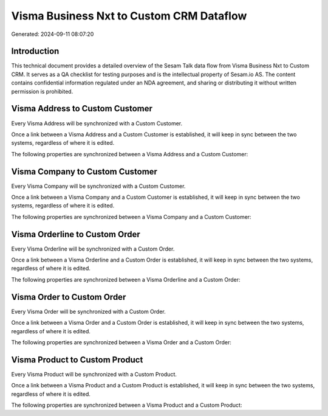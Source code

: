 =========================================
Visma Business Nxt to Custom CRM Dataflow
=========================================

Generated: 2024-09-11 08:07:20

Introduction
------------

This technical document provides a detailed overview of the Sesam Talk data flow from Visma Business Nxt to Custom CRM. It serves as a QA checklist for testing purposes and is the intellectual property of Sesam.io AS. The content contains confidential information regulated under an NDA agreement, and sharing or distributing it without written permission is prohibited.

Visma Address to Custom Customer
--------------------------------
Every Visma Address will be synchronized with a Custom Customer.

Once a link between a Visma Address and a Custom Customer is established, it will keep in sync between the two systems, regardless of where it is edited.

The following properties are synchronized between a Visma Address and a Custom Customer:

.. list-table::
   :header-rows: 1

   * - Visma Address Property
     - Custom Customer Property
     - Custom Data Type


Visma Company to Custom Customer
--------------------------------
Every Visma Company will be synchronized with a Custom Customer.

Once a link between a Visma Company and a Custom Customer is established, it will keep in sync between the two systems, regardless of where it is edited.

The following properties are synchronized between a Visma Company and a Custom Customer:

.. list-table::
   :header-rows: 1

   * - Visma Company Property
     - Custom Customer Property
     - Custom Data Type


Visma Orderline to Custom Order
-------------------------------
Every Visma Orderline will be synchronized with a Custom Order.

Once a link between a Visma Orderline and a Custom Order is established, it will keep in sync between the two systems, regardless of where it is edited.

The following properties are synchronized between a Visma Orderline and a Custom Order:

.. list-table::
   :header-rows: 1

   * - Visma Orderline Property
     - Custom Order Property
     - Custom Data Type


Visma Order to Custom Order
---------------------------
Every Visma Order will be synchronized with a Custom Order.

Once a link between a Visma Order and a Custom Order is established, it will keep in sync between the two systems, regardless of where it is edited.

The following properties are synchronized between a Visma Order and a Custom Order:

.. list-table::
   :header-rows: 1

   * - Visma Order Property
     - Custom Order Property
     - Custom Data Type


Visma Product to Custom Product
-------------------------------
Every Visma Product will be synchronized with a Custom Product.

Once a link between a Visma Product and a Custom Product is established, it will keep in sync between the two systems, regardless of where it is edited.

The following properties are synchronized between a Visma Product and a Custom Product:

.. list-table::
   :header-rows: 1

   * - Visma Product Property
     - Custom Product Property
     - Custom Data Type

